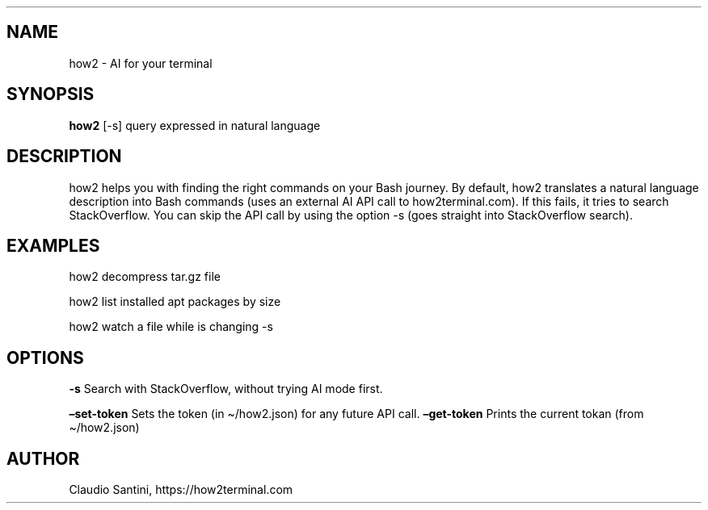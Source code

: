 .\" Automatically generated by Pandoc 2.19.2
.\"
.\" Define V font for inline verbatim, using C font in formats
.\" that render this, and otherwise B font.
.ie "\f[CB]x\f[]"x" \{\
. ftr V B
. ftr VI BI
. ftr VB B
. ftr VBI BI
.\}
.el \{\
. ftr V CR
. ftr VI CI
. ftr VB CB
. ftr VBI CBI
.\}
.TH "" "" "" "" ""
.hy
.SH NAME
.PP
how2 - AI for your terminal
.SH SYNOPSIS
.PP
\f[B]how2\f[R] [-s] query expressed in natural language
.SH DESCRIPTION
.PP
how2 helps you with finding the right commands on your Bash journey.
By default, how2 translates a natural language description into Bash
commands (uses an external AI API call to how2terminal.com).
If this fails, it tries to search StackOverflow.
You can skip the API call by using the option -s (goes straight into
StackOverflow search).
.SH EXAMPLES
.PP
how2 decompress tar.gz file
.PP
how2 list installed apt packages by size
.PP
how2 watch a file while is changing -s
.SH OPTIONS
.PP
\f[B]-s\f[R] Search with StackOverflow, without trying AI mode first.
.PP
\f[B]\[en]set-token\f[R] Sets the token (in \[ti]/how2.json) for any
future API call.
\f[B]\[en]get-token\f[R] Prints the current tokan (from \[ti]/how2.json)
.SH AUTHOR
.PP
Claudio Santini, https://how2terminal.com
